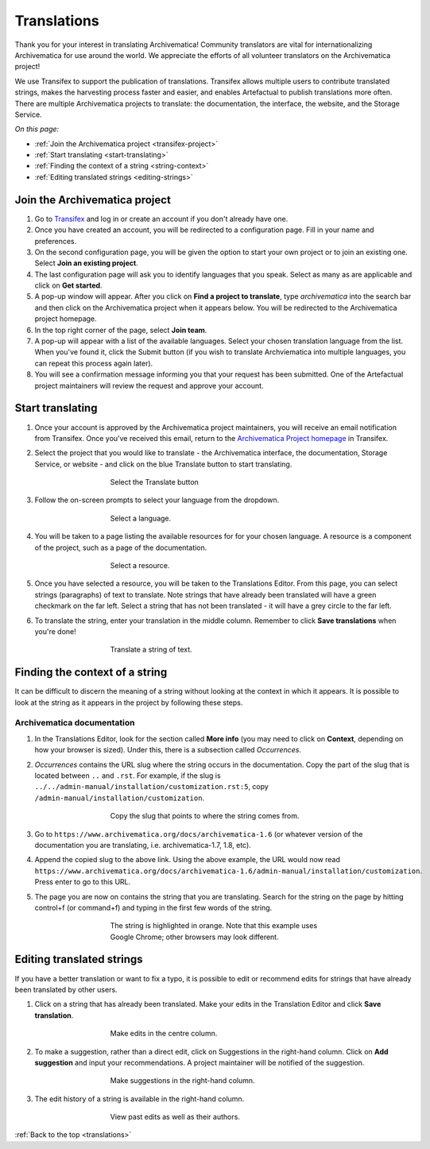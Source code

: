 .. _translations:

============
Translations
============

Thank you for your interest in translating Archivematica! Community translators
are vital for internationalizing Archivematica for use around the world. We
appreciate the efforts of all volunteer translators on the Archivematica
project!

We use Transifex to support the publication of translations. Transifex allows
multiple users to contribute translated strings, makes the harvesting process
faster and easier, and enables Artefactual to publish translations more often.
There are multiple Archivematica projects to translate: the documentation, the
interface, the website, and the Storage Service.

*On this page:*

* :ref:`Join the Archivematica project <transifex-project>`
* :ref:`Start translating <start-translating>`
* :ref:`Finding the context of a string <string-context>`
* :ref:`Editing translated strings <editing-strings>`

.. _transifex-project:

Join the Archivematica project
------------------------------

#. Go to `Transifex`_ and log in or create an account if you don't already have
   one.

#. Once you have created an account, you will be redirected to a configuration
   page. Fill in your name and preferences.

#. On the second configuration page, you will be given the option to start your
   own project or to join an existing one. Select **Join an existing project**.

#. The last configuration page will ask you to identify languages that you speak.
   Select as many as are applicable and click on **Get started**.

#. A pop-up window will appear. After you click on **Find a project to translate**,
   type *archivematica* into the search bar and then click on the Archivematica
   project when it appears below. You will be redirected to the Archivematica project
   homepage.

#. In the top right corner of the page, select **Join team**.

#. A pop-up will appear with a list of the available languages. Select your
   chosen translation language from the list. When you've found it, click the
   Submit button (if you wish to translate Archviematica into multiple languages,
   you can repeat this process again later).

#. You will see a confirmation message informing you that your request has been
   submitted. One of the Artefactual project maintainers will review the request
   and approve your account.

.. _start-translating:

Start translating
-----------------

#. Once your account is approved by the Archivematica project maintainers, you
   will receive an email notification from Transifex. Once you've received this
   email, return to the `Archivematica Project homepage`_ in Transifex.

#. Select the project that you would like to translate - the Archivematica
   interface, the documentation, Storage Service, or website - and click on the
   blue Translate button to start translating.

   .. figure:: images/project-dashboard.*
      :align: center
      :figwidth: 60%
      :width: 100%
      :alt: Select the translate button to start translating.

      Select the Translate button

#. Follow the on-screen prompts to select your language from the dropdown.

   .. figure:: images/language.*
      :align: center
      :figwidth: 60%
      :width: 100%
      :alt: Select a language

      Select a language.

#. You will be taken to a page listing the available resources for for your
   chosen language. A resource is a component of the project, such as a page of
   the documentation.

   .. figure:: images/resources.*
      :align: center
      :figwidth: 60%
      :width: 100%
      :alt: Select a resource

      Select a resource.

#. Once you have selected a resource, you will be taken to the Translations
   Editor. From this page, you can select strings (paragraphs) of text to
   translate. Note strings that have already been translated will have a green
   checkmark on the far left. Select a string that has not been translated - it
   will have a grey circle to the far left.

#. To translate the string, enter your translation in the middle column.
   Remember to click **Save translations** when you're done!

   .. figure:: images/translate-a-string.*
      :align: center
      :figwidth: 60%
      :width: 100%
      :alt: Translate a string

      Translate a string of text.

.. _string-context:

Finding the context of a string
-------------------------------

It can be difficult to discern the meaning of a string without looking at the
context in which it appears. It is possible to look at the string as it appears
in the project by following these steps.

Archivematica documentation
^^^^^^^^^^^^^^^^^^^^^^^^^^^

#. In the Translations Editor, look for the section called **More info** (you
   may need to click on **Context**, depending on how your browser is sized).
   Under this, there is a subsection called *Occurrences*.

#. *Occurrences* contains the URL slug where the string occurs in the
   documentation. Copy the part of the slug that is located between ``..`` and
   ``.rst``. For example, if the slug is
   ``../../admin-manual/installation/customization.rst:5``, copy
   ``/admin-manual/installation/customization``.

   .. figure:: images/string-context.*
      :align: center
      :figwidth: 60%
      :width: 100%
      :alt: The context of the string is listed under More Info.

      Copy the slug that points to where the string comes from.

#. Go to ``https://www.archivematica.org/docs/archivematica-1.6`` (or whatever
   version of the documentation you are translating, i.e. archivematica-1.7,
   1.8, etc).

#. Append the copied slug to the above link. Using the above example, the URL
   would now read ``https://www.archivematica.org/docs/archivematica-1.6/admin-manual/installation/customization``.
   Press enter to go to this URL.

#. The page you are now on contains the string that you are translating. Search
   for the string on the page by hitting control+f (or command+f) and typing in
   the first few words of the string.

   .. figure:: images/search-for-string.*
      :align: center
      :figwidth: 60%
      :width: 100%
      :alt: Search for the string on the page of the documentation where it occurs.

      The string is highlighted in orange. Note that this example uses Google
      Chrome; other browsers may look different.

.. _editing-strings:

Editing translated strings
--------------------------

If you have a better translation or want to fix a typo, it is possible to edit
or recommend edits for strings that have already been translated by other users.

#. Click on a string that has already been translated. Make your edits in the
   Translation Editor and click **Save translation**.

   .. figure:: images/edit-string.*
      :align: center
      :figwidth: 60%
      :width: 100%
      :alt: Edit a translated string.

      Make edits in the centre column.

#. To make a suggestion, rather than a direct edit, click on Suggestions in the
   right-hand column. Click on **Add suggestion** and input your
   recommendations. A project maintainer will be notified of the suggestion.

   .. figure:: images/edit-history.*
      :align: center
      :figwidth: 60%
      :width: 100%
      :alt: Suggest an improvement to a string.

      Make suggestions in the right-hand column.

#. The edit history of a string is available in the right-hand column.

   .. figure:: images/edit-history.*
      :align: center
      :figwidth: 60%
      :width: 100%
      :alt: View the edit history.

      View past edits as well as their authors.

:ref:`Back to the top <translations>`

.. _`Transifex`: https://www.transifex.com/
.. _`Archivematica project homepage`: https://www.transifex.com/artefactual/archivematica/
